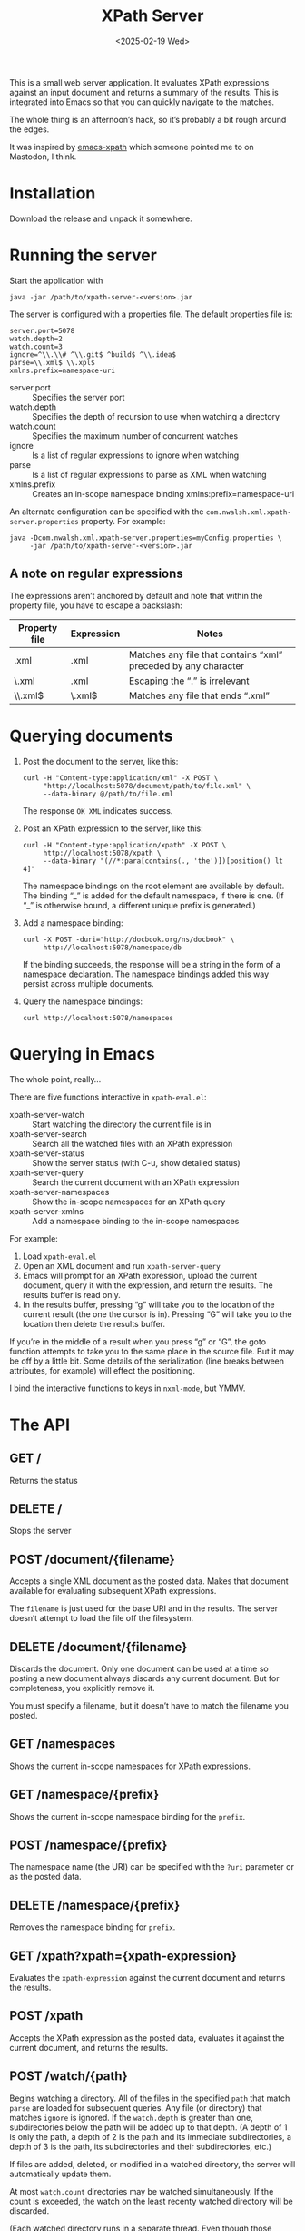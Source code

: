 :PROPERTIES:
:ID:       44A80D32-3D83-424C-A809-2E7307523971
:END:
#+title: XPath Server
#+date: <2025-02-19 Wed>
#+startup: showall

This is a small web server application. It evaluates XPath expressions against
an input document and returns a summary of the results. This is integrated into
Emacs so that you can quickly navigate to the matches.

The whole thing is an afternoon’s hack, so it’s probably a bit rough around the
edges.

It was inspired by [[https://github.com/BMarkmann/emacs-xpath][emacs-xpath]] which someone pointed me to on Mastodon, I think.

* Installation
:PROPERTIES:
:CUSTOM_ID: installation
:END:

Download the release and unpack it somewhere.

* Running the server
:PROPERTIES:
:CUSTOM_ID: running
:END:

Start the application with

#+BEGIN_SRC
java -jar /path/to/xpath-server-<version>.jar
#+END_SRC

The server is configured with a properties file. The default properties file is:

#+BEGIN_SRC
server.port=5078
watch.depth=2
watch.count=3
ignore=^\\.\\# ^\\.git$ ^build$ ^\\.idea$
parse=\\.xml$ \\.xpl$
xmlns.prefix=namespace-uri
#+END_SRC

+ server.port :: Specifies the server port
+ watch.depth :: Specifies the depth of recursion to use when watching a directory
+ watch.count :: Specifies the maximum number of concurrent watches
+ ignore :: Is a list of regular expressions to ignore when watching
+ parse :: Is a list of regular expressions to parse as XML when watching
+ xmlns.prefix :: Creates an in-scope namespace binding xmlns:prefix=namespace-uri

An alternate configuration can be specified with the ~com.nwalsh.xml.xpath-server.properties~
property. For example:

#+BEGIN_SRC
java -Dcom.nwalsh.xml.xpath-server.properties=myConfig.properties \
     -jar /path/to/xpath-server-<version>.jar
#+END_SRC

** A note on regular expressions
:PROPERTIES:
:CUSTOM_ID: regex
:END:

The expressions aren’t anchored by default and note that within the property
file, you have to escape a backslash:

| Property file | Expression | Notes                                                          |
|---------------+------------+----------------------------------------------------------------|
| .xml          | .xml       | Matches any file that contains “xml” preceded by any character |
| \.xml         | .xml       | Escaping the “.” is irrelevant                                 |
| \\.xml$       | \.xml$     | Matches any file that ends “.xml”                              |
|---------------+------------+----------------------------------------------------------------|

* Querying documents
:PROPERTIES:
:CUSTOM_ID: query
:END:

1. Post the document to the server, like this:

   #+BEGIN_SRC
   curl -H "Content-type:application/xml" -X POST \
        "http://localhost:5078/document/path/to/file.xml" \
        --data-binary @/path/to/file.xml
   #+END_SRC

   The response ~OK XML~ indicates success.

2. Post an XPath expression to the server, like this:

   #+BEGIN_SRC
   curl -H "Content-type:application/xpath" -X POST \
        http://localhost:5078/xpath \
        --data-binary "(//*:para[contains(., 'the')])[position() lt 4]"
   #+END_SRC

   The namespace bindings on the root element are available by default. The binding
   “_” is added for the default namespace, if there is one. (If “_” is otherwise bound,
   a different unique prefix is generated.)

3. Add a namespace binding:

   #+BEGIN_SRC
   curl -X POST -duri="http://docbook.org/ns/docbook" \
        http://localhost:5078/namespace/db
   #+END_SRC

   If the binding succeeds, the response will be a string in the form of a
   namespace declaration. The namespace bindings added this way persist across
   multiple documents.

4. Query the namespace bindings:

   #+BEGIN_SRC
   curl http://localhost:5078/namespaces
   #+END_SRC

* Querying in Emacs
:PROPERTIES:
:CUSTOM_ID: emacs
:END:

The whole point, really…

There are five functions interactive in ~xpath-eval.el~:

+ xpath-server-watch :: Start watching the directory the current file is in
+ xpath-server-search :: Search all the watched files with an XPath expression
+ xpath-server-status :: Show the server status (with C-u, show detailed status)
+ xpath-server-query :: Search the current document with an XPath expression
+ xpath-server-namespaces :: Show the in-scope namespaces for an XPath query
+ xpath-server-xmlns :: Add a namespace binding to the in-scope namespaces

For example:

1. Load ~xpath-eval.el~
2. Open an XML document and run ~xpath-server-query~
3. Emacs will prompt for an XPath expression, upload the current document, query
   it with the expression, and return the results. The results buffer is read only.
4. In the results buffer, pressing “g” will take you to the location of the
   current result (the one the cursor is in). Pressing “G” will take you to the
   location then delete the results buffer.

If you’re in the middle of a result when you press “g” or “G”, the goto function
attempts to take you to the same place in the source file. But it may be off by
a little bit. Some details of the serialization (line breaks between attributes,
for example) will effect the positioning.

I bind the interactive functions to keys in ~nxml-mode~, but YMMV.

* The API
:PROPERTIES:
:CUSTOM_ID: api
:END:

** GET /
:PROPERTIES:
:CUSTOM_ID: get-slash
:END:

Returns the status

** DELETE /
:PROPERTIES:
:CUSTOM_ID: delete-slash
:END:

Stops the server

** POST /document/{filename}
:PROPERTIES:
:CUSTOM_ID: post-document
:END:

Accepts a single XML document as the posted data. Makes that document available
for evaluating subsequent XPath expressions.

The ~filename~ is just used for the base URI and in the results. The server doesn’t
attempt to load the file off the filesystem.

** DELETE /document/{filename}
:PROPERTIES:
:CUSTOM_ID: delete-document
:END:

Discards the document. Only one document can be used at a time so posting
a new document always discards any current document. But for completeness, you
explicitly remove it.

You must specify a filename, but it doesn’t have to match the filename you posted.

** GET /namespaces
:PROPERTIES:
:CUSTOM_ID: get-namespaces
:END:

Shows the current in-scope namespaces for XPath expressions.

** GET /namespace/{prefix}
:PROPERTIES:
:CUSTOM_ID: get-namespace
:END:

Shows the current in-scope namespace binding for the ~prefix~.

** POST /namespace/{prefix}
:PROPERTIES:
:CUSTOM_ID: post-namespace
:END:

The namespace name (the URI) can be specified with the ~?uri~ parameter or as the
posted data.

** DELETE /namespace/{prefix}
:PROPERTIES:
:CUSTOM_ID: delete-namespace
:END:

Removes the namespace binding for ~prefix~.

** GET /xpath?xpath={xpath-expression}
:PROPERTIES:
:CUSTOM_ID: get-xpath
:END:

Evaluates the ~xpath-expression~ against the current document and returns
the results.

** POST /xpath
:PROPERTIES:
:CUSTOM_ID: post-xpath
:END:

Accepts the XPath expression as the posted data, evaluates it against the
current document, and returns the results.

** POST /watch/{path}
:PROPERTIES:
:CUSTOM_ID: post-watch
:END:

Begins watching a directory. All of the files in the specified ~path~ that match
~parse~ are loaded for subsequent queries. Any file (or directory) that matches
~ignore~ is ignored. If the ~watch.depth~ is greater than one, subdirectories
below the path will be added up to that depth. (A depth of 1 is only the path, a
depth of 2 is the path and its immediate subdirectories, a depth of 3 is the
path, its subdirectories and their subdirectories, etc.)

If files are added, deleted, or modified in a watched directory, the server will
automatically update them.

At most ~watch.count~ directories may be watched simultaneously. If the count is
exceeded, the watch on the least recenty watched directory will be discarded.

(Each watched directory runs in a separate thread. Even though those threads
spend most of the time blocked, waiting for files to change, it’s useful to keep
the number somewhat limited.)

** DELETE /watch/{path}
:PROPERTIES:
:CUSTOM_ID: delete-watch
:END:

Discards the watch on ~path~.

** GET /search?xpath={xpath-expression}
:PROPERTIES:
:CUSTOM_ID: get-search
:END:

Evaluates the ~xpath-expression~ against all of the currently watched files and
returns the results.

The search is always applied across all the actively watched directories.
There’s no way to limit the search to only a single watch if more than one watch
is active.

** POST /search
:PROPERTIES:
:CUSTOM_ID: post-search
:END:

Accepts the XPath expression as the posted data, evaluates it against all of the
currently watched files and returns the results.

* The search results
:PROPERTIES:
:CUSTOM_ID: search-results
:END:

See ~schema/results.rnc~

The result of a search across watched files is a ~xsr:result-set~ that contains
zero or more ~xsr:results~, one for each file. The result of a query on one
document is a single ~xsr:results~ element.

Each ~xsr:results~ begins with a ~xsr:path~ element that identifies the location
of the file and summarizes how many matches were found. That’s followed by zero
or more ~xsr:result~ elements, one for each match.

Each ~xsr:result~ has attributes identifying which match it is and where it
occurred. The content of the element is the matched node or nodes.

If the search or query includes a document that wasn’t well formed (or was
otherwise unparsable), it’s content is a comment with the error message. Such a
document matches all XPath queries.

